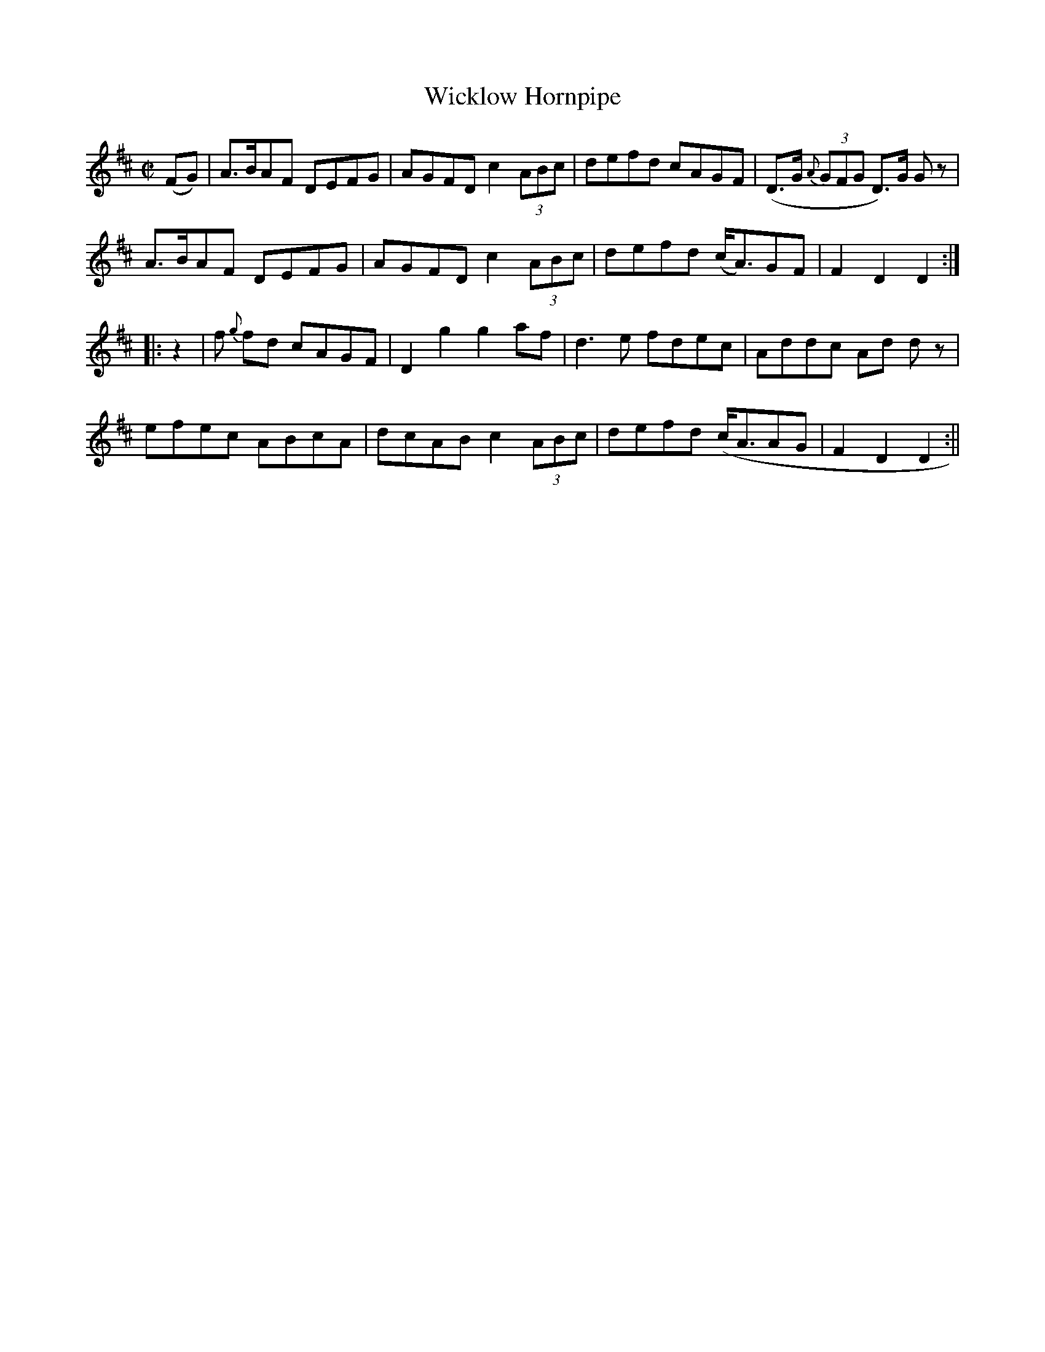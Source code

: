 X:1579
T:Wicklow Hornpipe
R:hornpipe
N:"Collected by Ennis"
B:O'Neill's 1579
M:C|
L:1/8
K:D
(FG) | A>BAF DEFG | AGFD c2 (3ABc | defd cAGF | (D>G {A}(3GFG D)>G Gz |
A>BAF DEFG | AGFD c2 (3ABc | defd (c<A)GF |  F2 D2 D2 :|
|: z2 | f {g}fd cAGF | D2 g2 g2 af | d3e fdec | Addc Ad d z |
efec ABcA | dcAB c2 (3ABc | defd (c<AAG | F2 D2 D2 :||
